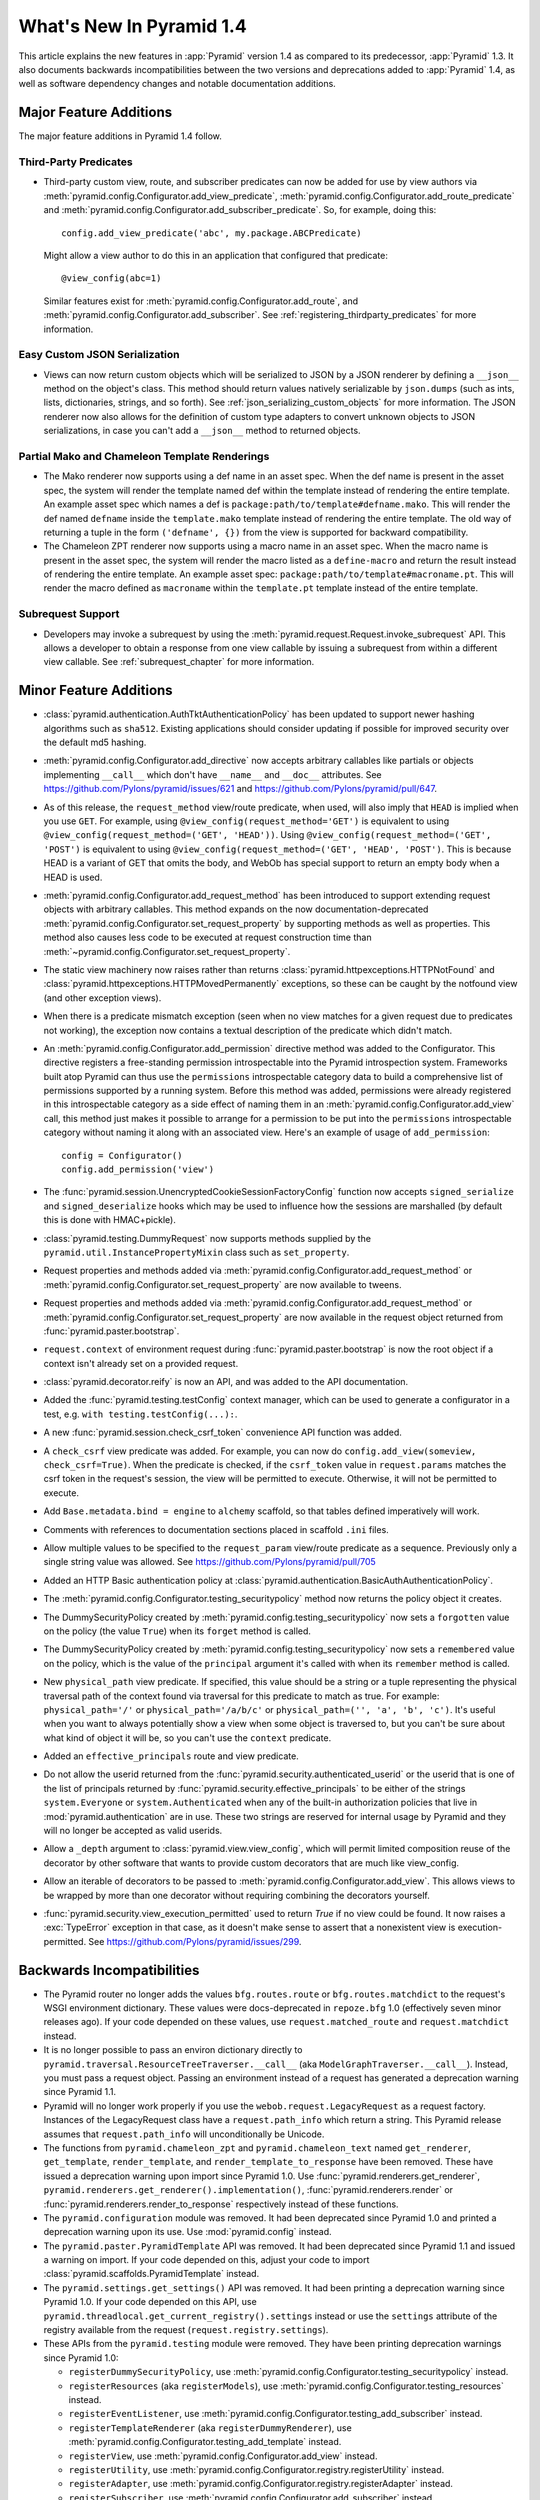 What's New In Pyramid 1.4
=========================

This article explains the new features in :app:`Pyramid` version 1.4 as
compared to its predecessor, :app:`Pyramid` 1.3.  It also documents backwards
incompatibilities between the two versions and deprecations added to
:app:`Pyramid` 1.4, as well as software dependency changes and notable
documentation additions.

Major Feature Additions
-----------------------

The major feature additions in Pyramid 1.4 follow.

Third-Party Predicates
~~~~~~~~~~~~~~~~~~~~~~~

- Third-party custom view, route, and subscriber predicates can now be added
  for use by view authors via
  :meth:`pyramid.config.Configurator.add_view_predicate`,
  :meth:`pyramid.config.Configurator.add_route_predicate` and
  :meth:`pyramid.config.Configurator.add_subscriber_predicate`.  So, for
  example, doing this::

     config.add_view_predicate('abc', my.package.ABCPredicate)

  Might allow a view author to do this in an application that configured that
  predicate::

     @view_config(abc=1)

  Similar features exist for :meth:`pyramid.config.Configurator.add_route`,
  and :meth:`pyramid.config.Configurator.add_subscriber`.  See
  :ref:`registering_thirdparty_predicates` for more information.

Easy Custom JSON Serialization
~~~~~~~~~~~~~~~~~~~~~~~~~~~~~~

- Views can now return custom objects which will be serialized to JSON by a
  JSON renderer by defining a ``__json__`` method on the object's class. This
  method should return values natively serializable by ``json.dumps`` (such
  as ints, lists, dictionaries, strings, and so forth).  See
  :ref:`json_serializing_custom_objects` for more information.  The JSON
  renderer now also allows for the definition of custom type adapters to
  convert unknown objects to JSON serializations, in case you can't add a
  ``__json__`` method to returned objects.

Partial Mako and Chameleon Template Renderings
~~~~~~~~~~~~~~~~~~~~~~~~~~~~~~~~~~~~~~~~~~~~~~

- The Mako renderer now supports using a def name in an asset spec.  When the
  def name is present in the asset spec, the system will render the template
  named def within the template instead of rendering the entire template. An
  example asset spec which names a def is
  ``package:path/to/template#defname.mako``. This will render the def named
  ``defname`` inside the ``template.mako`` template instead of rendering the
  entire template.  The old way of returning a tuple in the form
  ``('defname', {})`` from the view is supported for backward compatibility.

- The Chameleon ZPT renderer now supports using a macro name in an asset
  spec.  When the macro name is present in the asset spec, the system will
  render the macro listed as a ``define-macro`` and return the result instead
  of rendering the entire template.  An example asset spec:
  ``package:path/to/template#macroname.pt``.  This will render the macro
  defined as ``macroname`` within the ``template.pt`` template instead of the
  entire template.

Subrequest Support
~~~~~~~~~~~~~~~~~~

- Developers may invoke a subrequest by using the
  :meth:`pyramid.request.Request.invoke_subrequest` API.  This allows a
  developer to obtain a response from one view callable by issuing a subrequest
  from within a different view callable.  See :ref:`subrequest_chapter` for
  more information.

Minor Feature Additions
-----------------------

- :class:`pyramid.authentication.AuthTktAuthenticationPolicy` has been updated
  to support newer hashing algorithms such as ``sha512``. Existing applications
  should consider updating if possible for improved security over the default
  md5 hashing.

- :meth:`pyramid.config.Configurator.add_directive` now accepts arbitrary
  callables like partials or objects implementing ``__call__`` which don't
  have ``__name__`` and ``__doc__`` attributes.  See
  https://github.com/Pylons/pyramid/issues/621 and
  https://github.com/Pylons/pyramid/pull/647.

- As of this release, the ``request_method`` view/route predicate, when used,
  will also imply that ``HEAD`` is implied when you use ``GET``.  For
  example, using ``@view_config(request_method='GET')`` is equivalent to
  using ``@view_config(request_method=('GET', 'HEAD'))``.  Using
  ``@view_config(request_method=('GET', 'POST')`` is equivalent to using
  ``@view_config(request_method=('GET', 'HEAD', 'POST')``.  This is because
  HEAD is a variant of GET that omits the body, and WebOb has special support
  to return an empty body when a HEAD is used.

- :meth:`pyramid.config.Configurator.add_request_method` has been introduced
  to support extending request objects with arbitrary callables. This method
  expands on the now documentation-deprecated
  :meth:`pyramid.config.Configurator.set_request_property` by supporting
  methods as well as properties. This method also causes less code to be
  executed at request construction time than
  :meth:`~pyramid.config.Configurator.set_request_property`.

- The static view machinery now raises rather than returns
  :class:`pyramid.httpexceptions.HTTPNotFound` and
  :class:`pyramid.httpexceptions.HTTPMovedPermanently` exceptions, so these can
  be caught by the notfound view (and other exception views).

- When there is a predicate mismatch exception (seen when no view matches for
  a given request due to predicates not working), the exception now contains
  a textual description of the predicate which didn't match.

- An :meth:`pyramid.config.Configurator.add_permission` directive method was
  added to the Configurator.  This directive registers a free-standing
  permission introspectable into the Pyramid introspection system.
  Frameworks built atop Pyramid can thus use the ``permissions``
  introspectable category data to build a comprehensive list of permissions
  supported by a running system.  Before this method was added, permissions
  were already registered in this introspectable category as a side effect of
  naming them in an :meth:`pyramid.config.Configurator.add_view` call, this
  method just makes it possible to arrange for a permission to be put into
  the ``permissions`` introspectable category without naming it along with an
  associated view.  Here's an example of usage of ``add_permission``::

      config = Configurator()
      config.add_permission('view')

- The :func:`pyramid.session.UnencryptedCookieSessionFactoryConfig` function
  now accepts ``signed_serialize`` and ``signed_deserialize`` hooks which may
  be used to influence how the sessions are marshalled (by default this is
  done with HMAC+pickle).

- :class:`pyramid.testing.DummyRequest` now supports methods supplied by the
  ``pyramid.util.InstancePropertyMixin`` class such as ``set_property``.

- Request properties and methods added via
  :meth:`pyramid.config.Configurator.add_request_method` or
  :meth:`pyramid.config.Configurator.set_request_property` are now available to
  tweens.

- Request properties and methods added via
  :meth:`pyramid.config.Configurator.add_request_method` or
  :meth:`pyramid.config.Configurator.set_request_property` are now available
  in the request object returned from :func:`pyramid.paster.bootstrap`.

- ``request.context`` of environment request during
  :func:`pyramid.paster.bootstrap` is now the root object if a context isn't
  already set on a provided request.

- :class:`pyramid.decorator.reify`  is now an API, and was added to
  the API documentation.

- Added the :func:`pyramid.testing.testConfig` context manager, which can be
  used to generate a configurator in a test, e.g. ``with
  testing.testConfig(...):``.

- A new :func:`pyramid.session.check_csrf_token` convenience API function was
  added.

- A ``check_csrf`` view predicate was added.  For example, you can now do
  ``config.add_view(someview, check_csrf=True)``.  When the predicate is
  checked, if the ``csrf_token`` value in ``request.params`` matches the csrf
  token in the request's session, the view will be permitted to execute.
  Otherwise, it will not be permitted to execute.

- Add ``Base.metadata.bind = engine`` to ``alchemy`` scaffold, so that tables
  defined imperatively will work.

- Comments with references to documentation sections placed in scaffold
  ``.ini`` files.

- Allow multiple values to be specified to the ``request_param`` view/route
  predicate as a sequence.  Previously only a single string value was allowed.
  See https://github.com/Pylons/pyramid/pull/705

- Added an HTTP Basic authentication policy
  at :class:`pyramid.authentication.BasicAuthAuthenticationPolicy`.

- The :meth:`pyramid.config.Configurator.testing_securitypolicy` method now
  returns the policy object it creates.

- The DummySecurityPolicy created by
  :meth:`pyramid.config.testing_securitypolicy` now sets a ``forgotten`` value 
  on the policy (the value ``True``) when its ``forget`` method is called.

- The DummySecurityPolicy created by
  :meth:`pyramid.config.testing_securitypolicy` now sets a
  ``remembered`` value on the policy, which is the value of the ``principal``
  argument it's called with when its ``remember`` method is called.

- New ``physical_path`` view predicate.  If specified, this value should be a
  string or a tuple representing the physical traversal path of the context
  found via traversal for this predicate to match as true.  For example:
  ``physical_path='/'`` or ``physical_path='/a/b/c'`` or ``physical_path=('',
  'a', 'b', 'c')``.  It's useful when you want to always potentially show a
  view when some object is traversed to, but you can't be sure about what kind
  of object it will be, so you can't use the ``context`` predicate.  

- Added an ``effective_principals`` route and view predicate.

- Do not allow the userid returned from the
  :func:`pyramid.security.authenticated_userid` or the userid that is one of the
  list of principals returned by :func:`pyramid.security.effective_principals`
  to be either of the strings ``system.Everyone`` or ``system.Authenticated``
  when any of the built-in authorization policies that live in
  :mod:`pyramid.authentication` are in use.  These two strings are reserved for
  internal usage by Pyramid and they will no longer be accepted as valid
  userids.

- Allow a ``_depth`` argument to :class:`pyramid.view.view_config`, which will
  permit limited composition reuse of the decorator by other software that
  wants to provide custom decorators that are much like view_config.

- Allow an iterable of decorators to be passed to
  :meth:`pyramid.config.Configurator.add_view`. This allows views to be wrapped
  by more than one decorator without requiring combining the decorators 
  yourself.

- :func:`pyramid.security.view_execution_permitted` used to return `True` if no
  view could be found. It now raises a :exc:`TypeError` exception in that case,
  as it doesn't make sense to assert that a nonexistent view is
  execution-permitted. See https://github.com/Pylons/pyramid/issues/299.

Backwards Incompatibilities
---------------------------

- The Pyramid router no longer adds the values ``bfg.routes.route`` or
  ``bfg.routes.matchdict`` to the request's WSGI environment dictionary.
  These values were docs-deprecated in ``repoze.bfg`` 1.0 (effectively seven
  minor releases ago).  If your code depended on these values, use
  ``request.matched_route`` and ``request.matchdict`` instead.

- It is no longer possible to pass an environ dictionary directly to
  ``pyramid.traversal.ResourceTreeTraverser.__call__`` (aka
  ``ModelGraphTraverser.__call__``).  Instead, you must pass a request
  object.  Passing an environment instead of a request has generated a
  deprecation warning since Pyramid 1.1.

- Pyramid will no longer work properly if you use the
  ``webob.request.LegacyRequest`` as a request factory.  Instances of the
  LegacyRequest class have a ``request.path_info`` which return a string.
  This Pyramid release assumes that ``request.path_info`` will
  unconditionally be Unicode.

- The functions from ``pyramid.chameleon_zpt`` and ``pyramid.chameleon_text``
  named ``get_renderer``, ``get_template``, ``render_template``, and
  ``render_template_to_response`` have been removed.  These have issued a
  deprecation warning upon import since Pyramid 1.0.  Use
  :func:`pyramid.renderers.get_renderer`,
  ``pyramid.renderers.get_renderer().implementation()``,
  :func:`pyramid.renderers.render` or
  :func:`pyramid.renderers.render_to_response` respectively instead of these
  functions.

- The ``pyramid.configuration`` module was removed.  It had been deprecated
  since Pyramid 1.0 and printed a deprecation warning upon its use.  Use
  :mod:`pyramid.config` instead.

- The ``pyramid.paster.PyramidTemplate`` API was removed.  It had been
  deprecated since Pyramid 1.1 and issued a warning on import.  If your code
  depended on this, adjust your code to import
  :class:`pyramid.scaffolds.PyramidTemplate` instead.

- The ``pyramid.settings.get_settings()`` API was removed.  It had been
  printing a deprecation warning since Pyramid 1.0.  If your code depended on
  this API, use ``pyramid.threadlocal.get_current_registry().settings``
  instead or use the ``settings`` attribute of the registry available from
  the request (``request.registry.settings``).

- These APIs from the ``pyramid.testing`` module were removed.  They have
  been printing deprecation warnings since Pyramid 1.0:

  * ``registerDummySecurityPolicy``, use
    :meth:`pyramid.config.Configurator.testing_securitypolicy` instead.

  * ``registerResources`` (aka ``registerModels``), use
    :meth:`pyramid.config.Configurator.testing_resources` instead.

  * ``registerEventListener``, use
    :meth:`pyramid.config.Configurator.testing_add_subscriber` instead.

  * ``registerTemplateRenderer`` (aka ``registerDummyRenderer``), use
    :meth:`pyramid.config.Configurator.testing_add_template` instead.

  * ``registerView``, use :meth:`pyramid.config.Configurator.add_view` instead.

  * ``registerUtility``, use
    :meth:`pyramid.config.Configurator.registry.registerUtility` instead.

  * ``registerAdapter``, use
    :meth:`pyramid.config.Configurator.registry.registerAdapter` instead.

  * ``registerSubscriber``, use 
    :meth:`pyramid.config.Configurator.add_subscriber` instead.

  * ``registerRoute``, use 
    :meth:`pyramid.config.Configurator.add_route` instead.

  * ``registerSettings``, use 
    :meth:`pyramid.config.Configurator.add_settings` instead.

- In Pyramid 1.3 and previous, the ``__call__`` method of a Response object
  returned by a view was invoked before any finished callbacks were executed.
  As of this release, the ``__call__`` method of a Response object is invoked
  *after* finished callbacks are executed.  This is in support of the
  :meth:`pyramid.request.Request.invoke_subrequest` feature.

Deprecations
------------

- The :meth:`pyramid.config.Configurator.set_request_property` directive has
  been documentation-deprecated.  The method remains usable but the more
  featureful :meth:`pyramid.config.Configurator.add_request_method` should be
  used in its place (it has all of the same capabilities but can also extend
  the request object with methods).

- :class:`pyramid.authentication.AuthTktAuthenticationPolicy` will emit a
  deprecation warning if an application is using the policy without explicitly
  passing a ``hashalg`` argument. This is because the default is "md5" which is
  considered theoretically subject to collision attacks. If you really want
  "md5" then you must specify it explicitly to get rid of the warning.

Documentation Enhancements
--------------------------

- Added an :ref:`upgrading_chapter` chapter to the narrative documentation.
  It describes how to cope with deprecations and removals of Pyramid APIs and
  how to show Pyramid-generated deprecation warnings while running tests and
  while running a server.

- Added a :ref:`subrequest_chapter` chapter to the narrative documentation.

- All of the tutorials that use
  :class:`pyramid.authentication.AuthTktAuthenticationPolicy` now explicitly 
  pass ``sha512`` as a ``hashalg`` argument.

- Many cleanups and improvements to narrative and API docs.

Dependency Changes
------------------

- Pyramid now requires WebOb 1.2b3+ (the prior Pyramid release only relied on
  1.2dev+).  This is to ensure that we obtain a version of WebOb that returns
  ``request.path_info`` as text.


